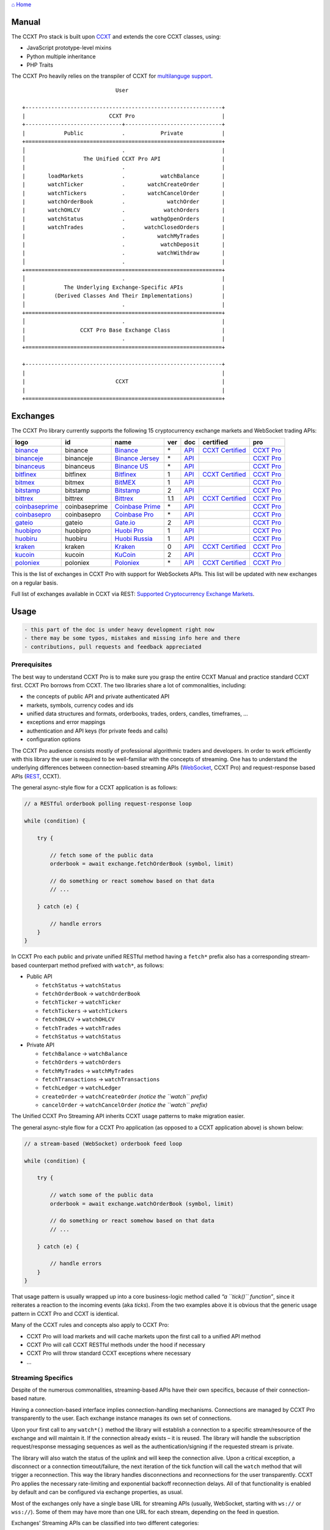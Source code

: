 `⌂ Home <ccxt.pro>`__

Manual
======

The CCXT Pro stack is built upon `CCXT <https://ccxt.trade>`__ and extends the core CCXT classes, using:

-  JavaScript prototype-level mixins
-  Python multiple inheritance
-  PHP Traits

The CCXT Pro heavily relies on the transpiler of CCXT for `multilanguge support <https://github.com/ccxt/ccxt/blob/master/CONTRIBUTING.md#multilanguage-support>`__.

::

                                    User

       +-------------------------------------------------------------+
       |                          CCXT Pro                           |
       +------------------------------+------------------------------+
       |            Public            .           Private            |
       +=============================================================+
       │                              .                              |
       │                  The Unified CCXT Pro API                   |
       |                              .                              |
       |       loadMarkets            .           watchBalance       |
       |       watchTicker            .       watchCreateOrder       |
       |       watchTickers           .       watchCancelOrder       |
       |       watchOrderBook         .             watchOrder       |
       |       watchOHLCV             .            watchOrders       |
       |       watchStatus            .        wathgOpenOrders       |
       |       watchTrades            .      watchClosedOrders       |
       |                              .          watchMyTrades       |
       |                              .           watchDeposit       |
       |                              .          watchWithdraw       |
       │                              .                              |
       +=============================================================+
       │                              .                              |
       |            The Underlying Exchange-Specific APIs            |
       |         (Derived Classes And Their Implementations)         |
       │                              .                              |
       +=============================================================+
       │                              .                              |
       |                 CCXT Pro Base Exchange Class                |
       │                              .                              |
       +=============================================================+

       +-------------------------------------------------------------+
       |                                                             |
       |                            CCXT                             |
       |                                                             |
       +=============================================================+

Exchanges
=========

The CCXT Pro library currently supports the following 15 cryptocurrency exchange markets and WebSocket trading APIs:

+-----------------------------------------------------------------------------+---------------+-----------------------------------------------------------------------------+-----+-------------------------------------------------------------------------------------------------+----------------------------------------------------------------------+---------------------------------+
|        logo                                                                 | id            | name                                                                        | ver | doc                                                                                             | certified                                                            | pro                             |
+=============================================================================+===============+=============================================================================+=====+=================================================================================================+======================================================================+=================================+
| `binance <https://www.binance.com/?ref=10205187>`__                         | binance       | `Binance <https://www.binance.com/?ref=10205187>`__                         | \*  | `API <https://binance-docs.github.io/apidocs/spot/en>`__                                        | `CCXT Certified <https://github.com/ccxt/ccxt/wiki/Certification>`__ | `CCXT Pro <https://ccxt.pro>`__ |
+-----------------------------------------------------------------------------+---------------+-----------------------------------------------------------------------------+-----+-------------------------------------------------------------------------------------------------+----------------------------------------------------------------------+---------------------------------+
| `binanceje <https://www.binance.je/?ref=35047921>`__                        | binanceje     | `Binance Jersey <https://www.binance.je/?ref=35047921>`__                   | \*  | `API <https://github.com/binance-exchange/binance-official-api-docs/blob/master/rest-api.md>`__ |                                                                      | `CCXT Pro <https://ccxt.pro>`__ |
+-----------------------------------------------------------------------------+---------------+-----------------------------------------------------------------------------+-----+-------------------------------------------------------------------------------------------------+----------------------------------------------------------------------+---------------------------------+
| `binanceus <https://www.binance.us/?ref=35005074>`__                        | binanceus     | `Binance US <https://www.binance.us/?ref=35005074>`__                       | \*  | `API <https://github.com/binance-us/binance-official-api-docs>`__                               |                                                                      | `CCXT Pro <https://ccxt.pro>`__ |
+-----------------------------------------------------------------------------+---------------+-----------------------------------------------------------------------------+-----+-------------------------------------------------------------------------------------------------+----------------------------------------------------------------------+---------------------------------+
| `bitfinex <https://www.bitfinex.com/?refcode=P61eYxFL>`__                   | bitfinex      | `Bitfinex <https://www.bitfinex.com/?refcode=P61eYxFL>`__                   | 1   | `API <https://docs.bitfinex.com/v1/docs>`__                                                     | `CCXT Certified <https://github.com/ccxt/ccxt/wiki/Certification>`__ | `CCXT Pro <https://ccxt.pro>`__ |
+-----------------------------------------------------------------------------+---------------+-----------------------------------------------------------------------------+-----+-------------------------------------------------------------------------------------------------+----------------------------------------------------------------------+---------------------------------+
| `bitmex <https://www.bitmex.com/register/rm3C16>`__                         | bitmex        | `BitMEX <https://www.bitmex.com/register/rm3C16>`__                         | 1   | `API <https://www.bitmex.com/app/apiOverview>`__                                                |                                                                      | `CCXT Pro <https://ccxt.pro>`__ |
+-----------------------------------------------------------------------------+---------------+-----------------------------------------------------------------------------+-----+-------------------------------------------------------------------------------------------------+----------------------------------------------------------------------+---------------------------------+
| `bitstamp <https://www.bitstamp.net>`__                                     | bitstamp      | `Bitstamp <https://www.bitstamp.net>`__                                     | 2   | `API <https://www.bitstamp.net/api>`__                                                          |                                                                      | `CCXT Pro <https://ccxt.pro>`__ |
+-----------------------------------------------------------------------------+---------------+-----------------------------------------------------------------------------+-----+-------------------------------------------------------------------------------------------------+----------------------------------------------------------------------+---------------------------------+
| `bittrex <https://bittrex.com/Account/Register?referralCode=1ZE-G0G-M3B>`__ | bittrex       | `Bittrex <https://bittrex.com/Account/Register?referralCode=1ZE-G0G-M3B>`__ | 1.1 | `API <https://bittrex.github.io/api/>`__                                                        | `CCXT Certified <https://github.com/ccxt/ccxt/wiki/Certification>`__ | `CCXT Pro <https://ccxt.pro>`__ |
+-----------------------------------------------------------------------------+---------------+-----------------------------------------------------------------------------+-----+-------------------------------------------------------------------------------------------------+----------------------------------------------------------------------+---------------------------------+
| `coinbaseprime <https://prime.coinbase.com>`__                              | coinbaseprime | `Coinbase Prime <https://prime.coinbase.com>`__                             | \*  | `API <https://docs.prime.coinbase.com>`__                                                       |                                                                      | `CCXT Pro <https://ccxt.pro>`__ |
+-----------------------------------------------------------------------------+---------------+-----------------------------------------------------------------------------+-----+-------------------------------------------------------------------------------------------------+----------------------------------------------------------------------+---------------------------------+
| `coinbasepro <https://pro.coinbase.com/>`__                                 | coinbasepro   | `Coinbase Pro <https://pro.coinbase.com/>`__                                | \*  | `API <https://docs.pro.coinbase.com>`__                                                         |                                                                      | `CCXT Pro <https://ccxt.pro>`__ |
+-----------------------------------------------------------------------------+---------------+-----------------------------------------------------------------------------+-----+-------------------------------------------------------------------------------------------------+----------------------------------------------------------------------+---------------------------------+
| `gateio <https://www.gate.io/signup/2436035>`__                             | gateio        | `Gate.io <https://www.gate.io/signup/2436035>`__                            | 2   | `API <https://gate.io/api2>`__                                                                  |                                                                      | `CCXT Pro <https://ccxt.pro>`__ |
+-----------------------------------------------------------------------------+---------------+-----------------------------------------------------------------------------+-----+-------------------------------------------------------------------------------------------------+----------------------------------------------------------------------+---------------------------------+
| `huobipro <https://www.huobi.co/en-us/topic/invited/?invite_code=rwrd3>`__  | huobipro      | `Huobi Pro <https://www.huobi.co/en-us/topic/invited/?invite_code=rwrd3>`__ | 1   | `API <https://huobiapi.github.io/docs/spot/v1/cn/>`__                                           |                                                                      | `CCXT Pro <https://ccxt.pro>`__ |
+-----------------------------------------------------------------------------+---------------+-----------------------------------------------------------------------------+-----+-------------------------------------------------------------------------------------------------+----------------------------------------------------------------------+---------------------------------+
| `huobiru <https://www.huobi.com.ru/invite?invite_code=esc74>`__             | huobiru       | `Huobi Russia <https://www.huobi.com.ru/invite?invite_code=esc74>`__        | 1   | `API <https://github.com/cloudapidoc/API_Docs_en>`__                                            |                                                                      | `CCXT Pro <https://ccxt.pro>`__ |
+-----------------------------------------------------------------------------+---------------+-----------------------------------------------------------------------------+-----+-------------------------------------------------------------------------------------------------+----------------------------------------------------------------------+---------------------------------+
| `kraken <https://www.kraken.com>`__                                         | kraken        | `Kraken <https://www.kraken.com>`__                                         | 0   | `API <https://www.kraken.com/features/api>`__                                                   | `CCXT Certified <https://github.com/ccxt/ccxt/wiki/Certification>`__ | `CCXT Pro <https://ccxt.pro>`__ |
+-----------------------------------------------------------------------------+---------------+-----------------------------------------------------------------------------+-----+-------------------------------------------------------------------------------------------------+----------------------------------------------------------------------+---------------------------------+
| `kucoin <https://www.kucoin.com/?rcode=E5wkqe>`__                           | kucoin        | `KuCoin <https://www.kucoin.com/?rcode=E5wkqe>`__                           | 2   | `API <https://docs.kucoin.com>`__                                                               |                                                                      | `CCXT Pro <https://ccxt.pro>`__ |
+-----------------------------------------------------------------------------+---------------+-----------------------------------------------------------------------------+-----+-------------------------------------------------------------------------------------------------+----------------------------------------------------------------------+---------------------------------+
| `poloniex <https://www.poloniex.com/?utm_source=ccxt&utm_medium=web>`__     | poloniex      | `Poloniex <https://www.poloniex.com/?utm_source=ccxt&utm_medium=web>`__     | \*  | `API <https://docs.poloniex.com>`__                                                             | `CCXT Certified <https://github.com/ccxt/ccxt/wiki/Certification>`__ | `CCXT Pro <https://ccxt.pro>`__ |
+-----------------------------------------------------------------------------+---------------+-----------------------------------------------------------------------------+-----+-------------------------------------------------------------------------------------------------+----------------------------------------------------------------------+---------------------------------+

This is the list of exchanges in CCXT Pro with support for WebSockets APIs. This list will be updated with new exchanges on a regular basis.

Full list of exchanges available in CCXT via REST: `Supported Cryptocurrency Exchange Markets <https://github.com/ccxt/ccxt/#supported-cryptocurrency-exchange-markets>`__.

Usage
=====

.. code:: diff

   - this part of the doc is under heavy development right now
   - there may be some typos, mistakes and missing info here and there
   - contributions, pull requests and feedback appreciated

Prerequisites
-------------

The best way to understand CCXT Pro is to make sure you grasp the entire CCXT Manual and practice standard CCXT first. CCXT Pro borrows from CCXT. The two libraries share a lot of commonalities, including:

-  the concepts of public API and private authenticated API
-  markets, symbols, currency codes and ids
-  unified data structures and formats, orderbooks, trades, orders, candles, timeframes, …
-  exceptions and error mappings
-  authentication and API keys (for private feeds and calls)
-  configuration options

The CCXT Pro audience consists mostly of professional algorithmic traders and developers. In order to work efficiently with this library the user is required to be well-familiar with the concepts of streaming. One has to understand the underlying differences between connection-based streaming APIs (`WebSocket <https://en.wikipedia.org/wiki/WebSocket>`__, CCXT Pro) and request-response based APIs (`REST <https://en.wikipedia.org/wiki/Representational_state_transfer>`__, CCXT).

The general async-style flow for a CCXT application is as follows:

.. code:: javascript


   // a RESTful orderbook polling request-response loop

   while (condition) {

       try {

           // fetch some of the public data
           orderbook = await exchange.fetchOrderBook (symbol, limit)

           // do something or react somehow based on that data
           // ...

       } catch (e) {

           // handle errors
       }
   }

In CCXT Pro each public and private unified RESTful method having a ``fetch*`` prefix also has a corresponding stream-based counterpart method prefixed with ``watch*``, as follows:

-  Public API

   -  ``fetchStatus`` → ``watchStatus``
   -  ``fetchOrderBook`` → ``watchOrderBook``
   -  ``fetchTicker`` → \ ``watchTicker``
   -  ``fetchTickers`` → \ ``watchTickers``
   -  ``fetchOHLCV`` → ``watchOHLCV``
   -  ``fetchTrades`` → ``watchTrades``
   -  ``fetchStatus`` → ``watchStatus``

-  Private API

   -  ``fetchBalance`` → ``watchBalance``
   -  ``fetchOrders`` → ``watchOrders``
   -  ``fetchMyTrades`` → ``watchMyTrades``
   -  ``fetchTransactions`` → ``watchTransactions``
   -  ``fetchLedger`` → ``watchLedger``
   -  ``createOrder`` → ``watchCreateOrder`` \ *(notice the ``watch`` prefix)*\ 
   -  ``cancelOrder`` → ``watchCancelOrder`` \ *(notice the ``watch`` prefix)*\ 

The Unified CCXT Pro Streaming API inherits CCXT usage patterns to make migration easier.

The general async-style flow for a CCXT Pro application (as opposed to a CCXT application above) is shown below:

.. code:: javascript


   // a stream-based (WebSocket) orderbook feed loop

   while (condition) {

       try {

           // watch some of the public data
           orderbook = await exchange.watchOrderBook (symbol, limit)

           // do something or react somehow based on that data
           // ...

       } catch (e) {

           // handle errors
       }
   }

That usage pattern is usually wrapped up into a core business-logic method called *“a ``tick()`` function”*, since it reiterates a reaction to the incoming events (aka *ticks*). From the two examples above it is obvious that the generic usage pattern in CCXT Pro and CCXT is identical.

Many of the CCXT rules and concepts also apply to CCXT Pro:

-  CCXT Pro will load markets and will cache markets upon the first call to a unified API method
-  CCXT Pro will call CCXT RESTful methods under the hood if necessary
-  CCXT Pro will throw standard CCXT exceptions where necessary
-  …

Streaming Specifics
-------------------

Despite of the numerous commonalities, streaming-based APIs have their own specifics, because of their connection-based nature.

Having a connection-based interface implies connection-handling mechanisms. Connections are managed by CCXT Pro transparently to the user. Each exchange instance manages its own set of connections.

Upon your first call to any ``watch*()`` method the library will establish a connection to a specific stream/resource of the exchange and will maintain it. If the connection already exists – it is reused. The library will handle the subscription request/response messaging sequences as well as the authentication/signing if the requested stream is private.

The library will also watch the status of the uplink and will keep the connection alive. Upon a critical exception, a disconnect or a connection timeout/failure, the next iteration of the tick function will call the ``watch`` method that will trigger a reconnection. This way the library handles disconnections and reconnections for the user transparently. CCXT Pro applies the necessary rate-limiting and exponential backoff reconnection delays. All of that functionality is enabled by default and can be configured via exchange properties, as usual.

Most of the exchanges only have a single base URL for streaming APIs (usually, WebSocket, starting with ``ws://`` or ``wss://``). Some of them may have more than one URL for each stream, depending on the feed in question.

Exchanges’ Streaming APIs can be classified into two different categories:

-  *sub* or *subscribe* allows receiving only
-  *pub* or *publish* allows sending and receiving

Sub
~~~

A *sub* interface usually allows to subscribe to a stream of data and listen for it. Most of exchanges that do support WebSockets will offer a *sub* type of API only. The *sub* type includes streaming public market data. Sometimes exchanges also allow subcribing to private user data. After the user subscribes to a data feed the channel effectively starts working one-way sending updates from the exchange towards the user continuously.

Commonly appearing types of public data streams:

-  order book (most common) - updates on added, edited and deleted orders (aka *change deltas*)
-  ticker updates upon changing of 24 hour stats
-  fills feed (also common) - a live stream of public trades
-  ohlcv candlestick feed
-  heartbeat
-  exchange chat/trollbox

Less common types of private user data streams:

-  the stream of private trades of the user
-  live order updates
-  balance updates
-  custom streams
-  exchange-specific and other streams

Pub
~~~

A *pub* interface usually allows users to send data requests towards the server. This usually includes common user actions, like:

-  placing orders
-  canceling orders
-  placing withdrawal requests
-  posting chat/trollbox messages
-  etc

**Some exchanges do not offer a pub WS API, they will offer sub WS API only.** However, there are exchanges that have a complete Streaming API as well. In most cases a user cannot operate effectively having just the Streaming API. Exchanges will stream public market data *sub*, and the REST API is still needed for the *pub* part where missing.

Incremental Data Structures
~~~~~~~~~~~~~~~~~~~~~~~~~~~

In many cases due to a unidirectional nature of the underlying data feeds, the application listening on the client-side has to keep a local snapshot of the data in memory and merge the updates received from the exchange server into the local snapshot. The updates coming from the exchange are also often called *deltas*, because in most cases those updates will contain just the changes between two states of the data and will not include the data that has not changed making it necessary to store the locally cached current state S of all relevant data objects.

All of that functionality is handled by CCXT Pro for the user. To work with CCXT Pro, the user does not have to track or manage subscriptions and related data. CCXT Pro will keep a cache of structures in memory to handle the underlying hassle.

Each incoming update says which parts of the data have changed and the receiving side “increments” local state S by merging the update on top of current state S and moves to next local state S’. In terms CCXT Pro that is called *“incremental state”* and the structures involved in the process of storing and updating the cached state are called *“incremental structures”*. CCXT Pro introduces several new base classes to handle the incremental state where necessary.

The incremental structures returned from the unified methods of CCXT Pro is often one of two types:

1. JSON-decoded object (``object`` in JavaScript, ``dict`` in Python, ``array()`` in PHP). This type may be returned from public and private methods like ``watchTicker``, ``watchBalance``, ``watchOrder``, etc.
2. An array/list of objects (usually sorted in chronological order). This type may be returned from methods like ``watchOHLCV``, ``watchTrades``, ``watchMyTrades``, ``watchOrders``, etc.

In the latter case the CCXT Pro library has to keep a reasonable limit on the number of objects kept in memory. The allowed maximum can be configured by the user upon instantiation or later.

Linking
-------

See instructions on installing here: `CCXT Pro Install <ccxt.pro.install.md>`__.

The process of including the CCXT Pro library into your script is pretty much the same as with the standard CCXT, the only difference is the name of the actual JavaScript module, Python package, or PHP namespace.

.. code:: javascript

   // JavaScript
   const ccxtpro = require ('ccxt.pro')
   console.log ('CCXT Pro version', ccxtpro.version)
   console.log ('Supported exchanges:', ccxtpro.exchanges)

.. code:: python

   # Python
   import ccxtpro
   print('CCXT Pro version', ccxtpro.__version__)
   print('Supported exchanges:', ccxtpro.exchanges)

.. code:: php

   // PHP
   use \ccxtpro; // optional, since you can use fully qualified names
   echo 'CCXT Pro version ', \ccxtpro\Exchange::VERSION, "\n";
   echo 'Supported exchanges: ', json_encode(\ccxtpro\Exchange::$exchanges), "\n";

The imported CCXT Pro module wraps the CCXT inside itself – every exchange instantiated via CCXT Pro has all the CCXT methods as well as the additional functionality.

Instantiation
-------------

CCXT Pro is designed for async/await style syntax and relies heavily on async primitives such as *promises* and *futures*.

Creating a CCXT Pro exchange instance is pretty much identical to creating a CCXT exchange instance, as shown below.

.. code:: javascript

   // JavaScript
   const ccxtpro = require ('ccxt.pro')
   const exchange = new ccxtpro.binance ({ enableRateLimit: true })

.. code:: python

   # Python
   import ccxtpro
   exchange = ccxtpro.kraken({'enableRateLimit': True})

In PHP the async primitives are borrowed from `ReactPHP <https://reactphp.org>`__. The PHP implementation of CCXT Pro relies on `Promise <https://github.com/reactphp/promise>`__ and `EventLoop <https://github.com/reactphp/event-loop>`__ in particular. In PHP the user is required to supply a ReactPHP’s event loop instance in the constructor arguments as shown below:

.. code:: php

   // PHP
   error_reporting(E_ALL | E_STRICT);
   date_default_timezone_set('UTC');
   require_once 'vendor/autoload.php';

   $loop = \React\EventLoop\Factory::create(); // the event loop goes here ↓
   $exchange = new \ccxtpro\kucoin(array('enableRateLimit' => true, 'loop' => $loop));

Exchange Properties
-------------------

Every CCXT Pro instance contains all properties of the underlying CCXT instance. Apart from the standard CCXT properties, the CCXT Pro instance includes the following:

.. code:: javascript

   {
       'has': { // an associative array of extended exchange capabilities
           'ws': true, // only available in CCXT Pro
           'watchOrderBook': true,
           'watchTicker': true,
           'watchTrades': true,
           'watchOHLCV': true,
           'watchBalance': true,
           'watchCreateOrder': true,
           'watchCancelOrder': true,
           ...
       },
       'urls': {
           'api': { // will contain a streaming API base URL, depending on the underlying protocol
               'ws': 'wss://ws.exchange.com',            // https://en.wikipedia.org/wiki/WebSocket
               'signalr': 'https://signalr.exchange.com' // https://en.wikipedia.org/wiki/SignalR
               'socketio': 'wss://socket.exchange.io'    // https://socket.io
           },
       },
       'version': '1.21',
       'streaming': {
           'keepAlive': 30000, // integer keep-alive rate in milliseconds
           'maxPingPongMisses': 2.0, // how many ping pong misses to drop and reconnect
           ... // other streaming options
       },
       // incremental data structures
       'orderbooks':   {}, // incremental order books indexed by symbol
       'ohlcvs':       {}, // standard CCXT OHLCVs indexed by symbol by timeframe
       'balance':      {}, // a standard CCXT balance structure, accounts indexed by currency code
       'orders':       {}, // standard CCXT order structures indexed by order id
       'trades':       {}, // arrays of CCXT trades indexed by symbol
       'tickers':      {}, // standard CCXT tickers indexed by symbol
       'transactions': {}, // standard CCXT deposits and withdrawals indexed by id or txid
       ...
   }

Unified API
-----------

The Unified CCXT Pro API encourages direct control flow for better codestyle, more readable and architecturally superior code compared to using EventEmitters and callbacks. The latter is considered an outdated approach nowadays since it requires inversion of control (people aren’t used to inverted thinking).

CCXT Pro goes with the modern approach and it is designed for the async syntax. Under the hood, CCXT Pro will still have to use inverted control flow sometimes because of the dependencies and the WebSocket libs that can’t do otherwise.

The same is true not only for JS/ES6 but also for Python 3 async code as well. In PHP the async primitives are borrowed from `ReactPHP <https://reactphp.org/>`__.

Modern async syntax allows you to combine and split the execution into parallel pathways and then merge them, group them, prioritize them, and what not. With promises one can easily convert from direct async-style control flow to inverted callback-style control flow, back and forth.

Real-Time vs Throttling
~~~~~~~~~~~~~~~~~~~~~~~

CCXT Pro supports two modes of tick function loops – the real-time mode and the throttling mode. Both of them are shown below in pseudocode:

.. code:: javascript

   // real-time mode
   const limit = 5 // optional
   while (true) {
       try {
           const orderbook = await exchange.watchOrderBook (symbol, limit)
           // your reaction to the update takes place here
           // you arrive here after receiving the update from the exchange in real time
           console.log (orderbook) // every update
       } catch (e) {
           console.log (e)
           // throw e // uncomment to stop the loop on exceptions
       }
   }

.. code:: javascript

   // throttling mode
   const limit = 5 // optional
   // await is optional, alternatively you can launch it in bg without await
   await exchange.watchOrderBook (symbol, limit)
   while (true) {
       // your reaction takes place here
       // you arrive here every 100 ms regardless of whether there was an update or not
       // in throttling mode offloading the orderbook with .limit () is required
       console.log (exchange.orderbooks[symbol].limit (limit))
       await sleep (100) // every 100 ms
   }

In **real-time mode** CCXT Pro will return the result as soon as each new delta arrives from the exchange. The general logic of a unified call in a real-time loop is to await for the next delta and immediately return the unified result structure to the user, over and over again. This is useful when reaction time is critical, or has to be as fast as possible.

However, the real-time mode requires programming experience with async flows when it comes to synchronizing multiple parallel tick loops. Apart from that, the exchanges can stream a very large number of updates during periods of high activity or high volatility. Therefore the user developing a real-time algorithm has to make sure that the userland code is capable of consuming data that fast. Working in real-time mode may be more demanding for resources sometimes.

In **throttling mode** CCXT Pro will receive and manage the data in the background. The user is responsible for calling the results from time to time when necessary. The general logic of the throttling loop is to sleep for most of the time and wake up to check the results occasionally. This is usually done at some fixed frequency, or, *“frame rate”*. The code inside a throttling loop is often easier to synchronize across multiple exchanges. The rationing of time spent in a throttled loop also helps reduce resource usage to a minimum. This is handy when your algorithm is heavy and you want to control the execution precisely to avoid running it too often.

The obvious downside of the throttling mode is being less reactive or responsive to updates. When a trading algorithm has to wait some number milliseconds before being executed – an update or two may arrive sooner than that time expires. In throttling mode the user will only check for those updates upon next wakeup (loop iteration), so the reaction lag may vary within some number of milliseconds over time.

Public Methods
~~~~~~~~~~~~~~

Market Data
^^^^^^^^^^^

watchOrderBook
''''''''''''''

The ``watchOrderBook``\ ’s interface is identical to ```fetchOrderBook`` <https://github.com/ccxt/ccxt/wiki/Manual#order-book>`__. It accepts three arguments:

-  ``symbol`` – string, a unified CCXT symbol, required
-  ``limit`` – integer, the max number of bids/asks returned, optional
-  ``params`` – assoc dictionary, optional overrides as described in `Overriding Unified API Params <https://github.com/ccxt/ccxt/wiki/Manual#overriding-unified-api-params>`__

In general, the exchanges can be divided in two categories:

1. the exchanges that support limited orderbooks (streaming just the top part of the stack of orders)
2. the exchanges that stream full orderbooks only

If the exchange accepts a limiting argument, the ``limit`` argument is sent towards the exchange upon subscribing to the orderbook stream over a WebSocket connection. The exchange will then send only the specified amount of orders which helps reduce the traffic. Some exchanges may only accept certain values of ``limit``, like 10, 25, 50, 100 and so on.

If the underlying exchange does not accept a limiting argument, the limiting is done on the client side.

The ``limit`` argument does not guarantee that the number of bids or asks will always be equal to ``limit``. It designates the upper boundary or the maximum, so at some moment in time there may be less than ``limit`` bids or asks, but never more than ``limit`` bids or asks. This is the case when the exchange does not have enough orders on the orderbook, or when one of the top orders in the orderbook gets matched and removed from the orderbook, leaving less than ``limit`` entries on either bids side or asks side. The free space in the orderbook usually gets quickly filled with new data.

.. code:: javascript

   // JavaScript
   if (exchange.has['watchOrderBook']) {
       while (true) {
           try {
               const orderbook = await exchange.watchOrderBook (symbol, limit, params)
               console.log (new Date (), symbol, orderbook['asks'][0], orderbook['bids'][0])
           } catch (e) {
               console.log (e)
               // stop the loop on exception or leave it commented to retry
               // throw e
           }
       }
   }

.. code:: python

   # Python
   if exchange.has['watchOrderBook']:
       while True:
           try:
               orderbook = await exchange.watch_order_book(symbol, limit, params)
               print(exchange.iso8601(exchange.milliseconds()), symbol, orderbook['asks'][0], orderbook['bids'][0])
           except Exception as e:
               print(e)
               # stop the loop on exception or leave it commented to retry
               # rasie e

.. code:: php

   // PHP
   if ($exchange->has['watchOrderBook']) {
       $main = function () use (&$exchange, &$main, $symbol, $limit, $params) {
           $exchange->watch_order_book($symbol, $limit, $params)->then(function($orderbook) use (&$main, $symbol) {
               echo date('c'), ' ', $symbol, ' ', json_encode(array($orderbook['asks'][0], $orderbook['bids'][0])), "\n";
               $main();
           })->otherwise(function (\Exception $e) use (&$main) {
               echo get_class ($e), ' ', $e->getMessage (), "\n";
               $main();
               // stop the loop on exception or leave it commented to retry
               // throw $e;
           });
       };
       $loop->futureTick($main);
   }

watchTicker
'''''''''''

.. code:: javascript

   // JavaScript
   if (exchange.has['watchTicker']) {
       while (true) {
           try {
               const ticker = await exchange.watchTicker (symbol, params)
               console.log (new Date (), ticker)
           } catch (e) {
               console.log (e)
               // stop the loop on exception or leave it commented to retry
               // throw e
           }
       }
   }

.. code:: python

   # Python
   if exchange.has['watchTicker']:
       while True:
           try:
               ticker = await exchange.watch_ticker(symbol, params)
               print(exchange.iso8601(exchange.milliseconds()), ticker)
           except Exception as e:
               print(e)
               # stop the loop on exception or leave it commented to retry
               # rasie e

.. code:: php

   // PHP
   if ($exchange->has['watchTicker']) {
       $main = function () use (&$exchange, &$main, $symbol, $params) {
           $exchange->watch_ticker($symbol, $params)->then(function($ticker) use (&$main) {
               echo date('c'), ' ', json_encode($ticker), "\n";
               $main();
           })->otherwise(function (\Exception $e) use (&$main) {
               echo get_class ($e), ' ', $e->getMessage (), "\n";
               $main();
               // stop the loop on exception or leave it commented to retry
               // throw $e;
           });
       };
       $loop->futureTick($main);
   }

watchTickers
''''''''''''

.. code:: javascript

   // JavaScript
   if (exchange.has['watchTickers']) {
       while (true) {
           try {
               const tickers = await exchange.watchTickers (symbols, params)
               console.log (new Date (), tickers)
           } catch (e) {
               console.log (e)
               // stop the loop on exception or leave it commented to retry
               // throw e
           }
       }
   }

.. code:: python

   # Python
   if exchange.has['watchTickers']:
       while True:
           try:
               tickers = await exchange.watch_tickers(symbols, params)
               print(exchange.iso8601(exchange.milliseconds()), tickers)
           except Exception as e:
               print(e)
               # stop the loop on exception or leave it commented to retry
               # rasie e

.. code:: php

   // PHP
   if ($exchange->has['watchTickers']) {
       $main = function () use (&$exchange, &$main, $symbols, $params) {
           $exchange->watch_tickers($symbols, $params)->then(function($tickers) use (&$main) {
               echo date('c'), ' ', json_encode($tickers), "\n";
               $main();
           })->otherwise(function (\Exception $e) use (&$main) {
               echo get_class ($e), ' ', $e->getMessage (), "\n";
               $main();
               // stop the loop on exception or leave it commented to retry
               // throw $e;
           });
       };
       $loop->futureTick($main);
   }

watchOHLCV
''''''''''

.. code:: javascript

   // JavaScript
   if (exchange.has['watchOHLCV']) {
       while (true) {
           try {
               const candles = await exchange.watchOHLCV (symbol, since, limit, params)
               console.log (new Date (), candles)
           } catch (e) {
               console.log (e)
               // stop the loop on exception or leave it commented to retry
               // throw e
           }
       }
   }

.. code:: python

   # Python
   if exchange.has['watchOHLCV']:
       while True:
           try:
               candles = await exchange.watch_ohlcv(symbol, since, limit, params)
               print(exchange.iso8601(exchange.milliseconds()), candles)
           except Exception as e:
               print(e)
               # stop the loop on exception or leave it commented to retry
               # rasie e

.. code:: php

   // PHP
   if ($exchange->has['watchOHLCV']) {
       $main = function () use (&$exchange, &$main, $symbol, $timeframe, $since, $limit, $params) {
           $exchange->watch_ohlcv($symbol, $timeframe, $since, $limit, $params)->then(
               function($candles) use (&$main, $symbol, $timeframe) {
                   echo date('c'), ' ', $symbol, ' ', $timeframe, ' ', json_encode($candles), "\n";
                   $main();
               }
           )->otherwise(function (\Exception $e) use (&$main) {
               echo get_class ($e), ' ', $e->getMessage (), "\n";
               $main();
               // stop the loop on exception or leave it commented to retry
               // throw $e;
           });
       };
       $loop->futureTick($main);
   }

watchTrades
'''''''''''

.. code:: javascript

   // JavaScript
   if (exchange.has['watchTrades']) {
       while (true) {
           try {
               const trades = await exchange.watchTrades (symbol, since, limit, params)
               console.log (new Date (), trades)
           } catch (e) {
               console.log (e)
               // stop the loop on exception or leave it commented to retry
               // throw e
           }
       }
   }

.. code:: python

   # Python
   if exchange.has['watchTrades']:
       while True:
           try:
               trades = await exchange.watch_trades(symbol, since, limit, params)
               print(exchange.iso8601(exchange.milliseconds()), trades)
           except Exception as e:
               print(e)
               # stop the loop on exception or leave it commented to retry
               # rasie e

.. code:: php

   // PHP
   if ($exchange->has['watchTrades']) {
       $main = function () use (&$exchange, &$main, $symbol, $since, $limit, $params) {
           $exchange->watch_trades($symbol, $since, $limit, $params)->then(function($trades) use (&$main) {
               echo date('c'), ' ', json_encode($trades), "\n";
               $main();
           })->otherwise(function (\Exception $e) use (&$main) {
               echo get_class ($e), ' ', $e->getMessage (), "\n";
               $main();
               // stop the loop on exception or leave it commented to retry
               // throw $e;
           });
       };
       $loop->futureTick($main);
   }

Private Methods
~~~~~~~~~~~~~~~

.. code:: diff

   - work in progress now

Authentication
^^^^^^^^^^^^^^

In most cases the authentication logic is borrowed from CCXT since the exchanges use the same keypairs and signing algorithms for REST APIs and WebSocket APIs. See `API Keys Setup <https://github.com/ccxt/ccxt/wiki/Manual#api-keys-setup>`__ for more details.

Trading
^^^^^^^

watchBalance
''''''''''''

.. code:: javascript

   // JavaScript
   if (exchange.has['watchBalance']) {
       while (true) {
           try {
               const balance = await exchange.watchBalance (params)
               console.log (new Date (), balance)
           } catch (e) {
               console.log (e)
               // stop the loop on exception or leave it commented to retry
               // throw e
           }
       }
   }

.. code:: python

   # Python
   if exchange.has['watchBalance']:
       while True:
           try:
               balance = await exchange.watch_balance(params)
               print(exchange.iso8601(exchange.milliseconds()), balance)
           except Exception as e:
               print(e)
               # stop the loop on exception or leave it commented to retry
               # rasie e

.. code:: php

   // PHP
   if ($exchange->has['watchBalance']) {
       $main = function () use (&$exchange, &$main, $params) {
           $exchange->watch_balance($params)->then(function($balance) use (&$main) {
               echo date('c'), ' ', json_encode($balance), "\n";
               $main();
           })->otherwise(function (\Exception $e) use (&$main) {
               echo get_class ($e), ' ', $e->getMessage (), "\n";
               $main();
               // stop the loop on exception or leave it commented to retry
               // throw $e;
           });
       };
       $loop->futureTick($main);
   }

watchOrders
'''''''''''

.. code:: diff

   - work in progress now

watchCreateOrder
''''''''''''''''

.. code:: diff

   - work in progress now

watchCancelOrder
''''''''''''''''

.. code:: diff

   - work in progress now

watchMyTrades
'''''''''''''

.. code:: diff

   - work in progress now

.. code:: javascript

   // JavaScript
   watchMyTrades (symbol = undefined, since = undefined, limit = undefined, params = {})

.. code:: python

   # Python
   watch_my_trades(symbol=None, since=None, limit=None, params={})

.. code:: php

   // PHP
   watch_my_trades($symbol = null, $since = null, $lmit = null, $params = array());

Funding
^^^^^^^

watchTransactions
'''''''''''''''''

.. code:: diff

   - work in progress now

Error Handling
--------------

In case of an error the CCXT Pro will throw a standard CCXT exception, see `Error Handling <https://github.com/ccxt/ccxt/wiki/Manual#error-handling>`__ for more details.
